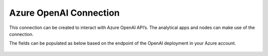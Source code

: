 Azure OpenAI Connection
===============
This connection can be created to interact with Azure OpenAI API’s. The analytical apps and nodes can make use of the connection.

The fields can be populated as below based on the endpoint of the OpenAI deployment in your Azure account.

  .. figure:: ../../../_assets/installation/connection/gen-ai/azure-1.png
     :alt: connection
     :width: 40%    

  .. figure:: ../../../_assets/installation/connection/gen-ai/azure-2.png
     :alt: connection
     :width: 40%    
